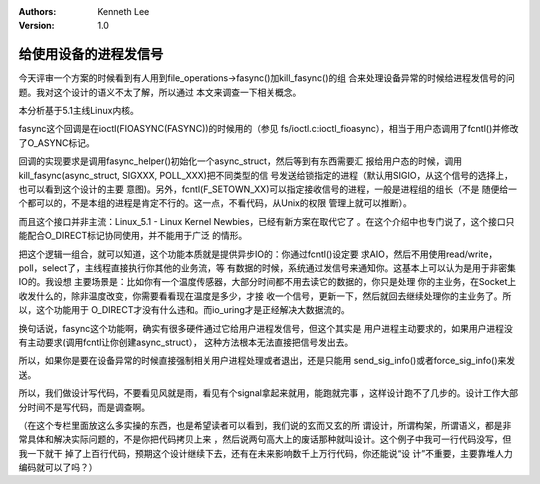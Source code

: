 .. Kenneth Lee 版权所有 2019-2020

:Authors: Kenneth Lee
:Version: 1.0

给使用设备的进程发信号
***********************

今天评审一个方案的时候看到有人用到file_operations->fasync()加kill_fasync()的组
合来处理设备异常的时候给进程发信号的问题。我对这个设计的语义不太了解，所以通过
本文来调查一下相关概念。

本分析基于5.1主线Linux内核。

fasync这个回调是在ioctl(FIOASYNC(FASYNC))的时候用的（参见
fs/ioctl.c:ioctl_fioasync），相当于用户态调用了fcntl()并修改了O_ASYNC标记。

回调的实现要求是调用fasync_helper()初始化一个async_struct，然后等到有东西需要汇
报给用户态的时候，调用kill_fasync(async_struct, SIGXXX, POLL_XXX)把不同类型的信
号发送给锁指定的进程（默认用SIGIO，从这个信号的选择上，也可以看到这个设计的主要
意图)。另外，fcntl(F_SETOWN_XX)可以指定接收信号的进程，一般是进程组的组长（不是
随便给一个都可以的，不是本组的进程是肯定不行的。这一点，不看代码，从Unix的权限
管理上就可以推断）。

而且这个接口并非主流：Linux_5.1 - Linux Kernel Newbies，已经有新方案在取代它了
。在这个介绍中也专门说了，这个接口只能配合O_DIRECT标记协同使用，并不能用于广泛
的情形。

把这个逻辑一组合，就可以知道，这个功能本质就是提供异步IO的：你通过fcntl()设定要
求AIO，然后不用使用read/write，poll，select了，主线程直接执行你其他的业务流，等
有数据的时候，系统通过发信号来通知你。这基本上可以认为是用于非密集IO的。我设想
主要场景是：比如你有一个温度传感器，大部分时间都不用去读它的数据的，你只是处理
你的主业务，在Socket上收发什么的，除非温度改变，你需要看看现在温度是多少，才接
收一个信号，更新一下，然后就回去继续处理你的主业务了。所以，这个功能用于
O_DIRECT才没有什么违和。而io_uring才是正经解决大数据流的。

换句话说，fasync这个功能啊，确实有很多硬件通过它给用户进程发信号，但这个其实是
用户进程主动要求的，如果用户进程没有主动要求(调用fcntl让你创建async_struct），
这种方法根本无法直接把信号发出去。

所以，如果你是要在设备异常的时候直接强制相关用户进程处理或者退出，还是只能用
send_sig_info()或者force_sig_info()来发送。

所以，我们做设计写代码，不要看见风就是雨，看见有个signal拿起来就用，能跑就完事
，这样设计跑不了几步的。设计工作大部分时间不是写代码，而是调查啊。

（在这个专栏里面放这么多实操的东西，也是希望读者可以看到，我们说的玄而又玄的所
谓设计，所谓构架，所谓语义，都是非常具体和解决实际问题的，不是你把代码拷贝上来
，然后说两句高大上的废话那种就叫设计。这个例子中我可一行代码没写，但我一下就干
掉了上百行代码，预期这个设计继续下去，还有在未来影响数千上万行代码，你还能说“设
计”不重要，主要靠堆人力编码就可以了吗？）
